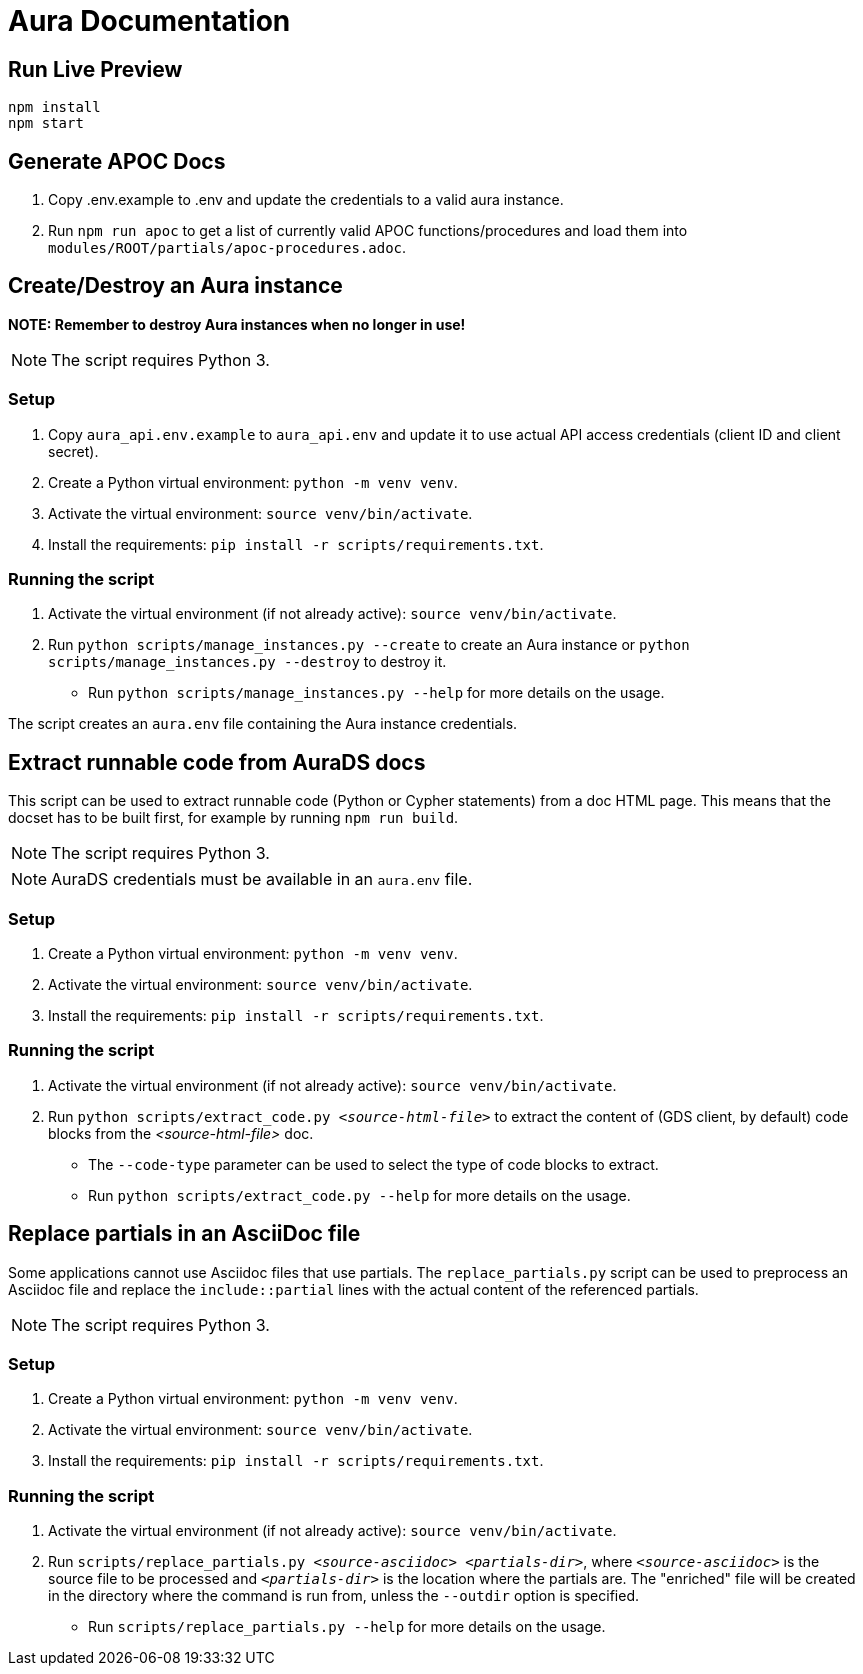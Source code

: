 = Aura Documentation

== Run Live Preview

[source]
npm install
npm start

== Generate APOC Docs

1. Copy .env.example to .env and update the credentials to a valid aura instance.

2. Run `npm run apoc` to get a list of currently valid APOC functions/procedures and load them into `modules/ROOT/partials/apoc-procedures.adoc`.

== Create/Destroy an Aura instance

**NOTE: Remember to destroy Aura instances when no longer in use!**

NOTE: The script requires Python 3.

=== Setup

1. Copy `aura_api.env.example` to `aura_api.env` and update it to use actual API access credentials (client ID and client secret).
2. Create a Python virtual environment: `python -m venv venv`.
3. Activate the virtual environment: `source venv/bin/activate`.
4. Install the requirements: `pip install -r scripts/requirements.txt`.

=== Running the script

1. Activate the virtual environment (if not already active): `source venv/bin/activate`.
2. Run `python scripts/manage_instances.py --create` to create an Aura instance or `python scripts/manage_instances.py --destroy` to destroy it.
  - Run `python scripts/manage_instances.py --help` for more details on the usage.

The script creates an `aura.env` file containing the Aura instance credentials.

== Extract runnable code from AuraDS docs

This script can be used to extract runnable code (Python or Cypher statements) from a doc HTML page. This means that the docset has to be built first, for example by running `npm run build`.

NOTE: The script requires Python 3. 

NOTE: AuraDS credentials must be available in an `aura.env` file.

=== Setup

1. Create a Python virtual environment: `python -m venv venv`.
2. Activate the virtual environment: `source venv/bin/activate`.
3. Install the requirements: `pip install -r scripts/requirements.txt`.

=== Running the script

1. Activate the virtual environment (if not already active): `source venv/bin/activate`.
2. Run `python scripts/extract_code.py _<source-html-file>_` to extract the content of (GDS client, by default) code blocks from the _<source-html-file>_ doc.
  - The `--code-type` parameter can be used to select the type of code blocks to extract.
  - Run `python scripts/extract_code.py --help` for more details on the usage.

== Replace partials in an AsciiDoc file

Some applications cannot use Asciidoc files that use partials. The `replace_partials.py` script can be used to preprocess an Asciidoc file and replace the `include::partial` lines with the actual content of the referenced partials. 

NOTE: The script requires Python 3.

=== Setup

1. Create a Python virtual environment: `python -m venv venv`.
2. Activate the virtual environment: `source venv/bin/activate`.
3. Install the requirements: `pip install -r scripts/requirements.txt`.

=== Running the script
1. Activate the virtual environment (if not already active): `source venv/bin/activate`.
2. Run `scripts/replace_partials.py _<source-asciidoc>_ _<partials-dir>_`, where `_<source-asciidoc>_` is the source file to be processed and `_<partials-dir>_` is the location where the partials are. The "enriched" file will be created in the directory where the command is run from, unless the `--outdir` option is specified.
  - Run `scripts/replace_partials.py --help` for more details on the usage.